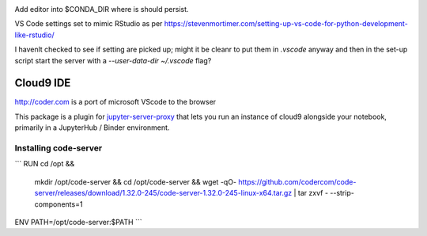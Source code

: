 .. image:: https://mybinder.org/badge_logo.svg
 :target: https://mybinder.org/v2/gh/ouseful-PR/jupyter_codeserver_proxy-/binderised

Add editor into $CONDA_DIR where is should persist.

VS Code settings set to mimic RStudio as per https://stevenmortimer.com/setting-up-vs-code-for-python-development-like-rstudio/

I havenlt checked to see if setting are picked up; might it be cleanr to put them in `.vscode` anyway and then in the set-up script start the server with a `--user-data-dir ~/.vscode` flag?

=========
Cloud9 IDE
=========

http://coder.com is a port of microsoft VScode to the browser

This package is a plugin for `jupyter-server-proxy <https://jupyter-server-proxy.readthedocs.io/>`_
that lets you run an instance of cloud9 alongside your notebook, primarily
in a JupyterHub / Binder environment.

Installing code-server
================
```
RUN	cd /opt && \
	mkdir /opt/code-server && \
	cd /opt/code-server && \
	wget -qO- https://github.com/codercom/code-server/releases/download/1.32.0-245/code-server-1.32.0-245-linux-x64.tar.gz | tar zxvf - --strip-components=1

ENV	PATH=/opt/code-server:$PATH
```

